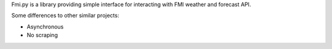 Fmi.py is a library providing simple interface for interacting with FMI weather
and forecast API.

Some differences to other similar projects:

* Asynchronous
* No scraping
